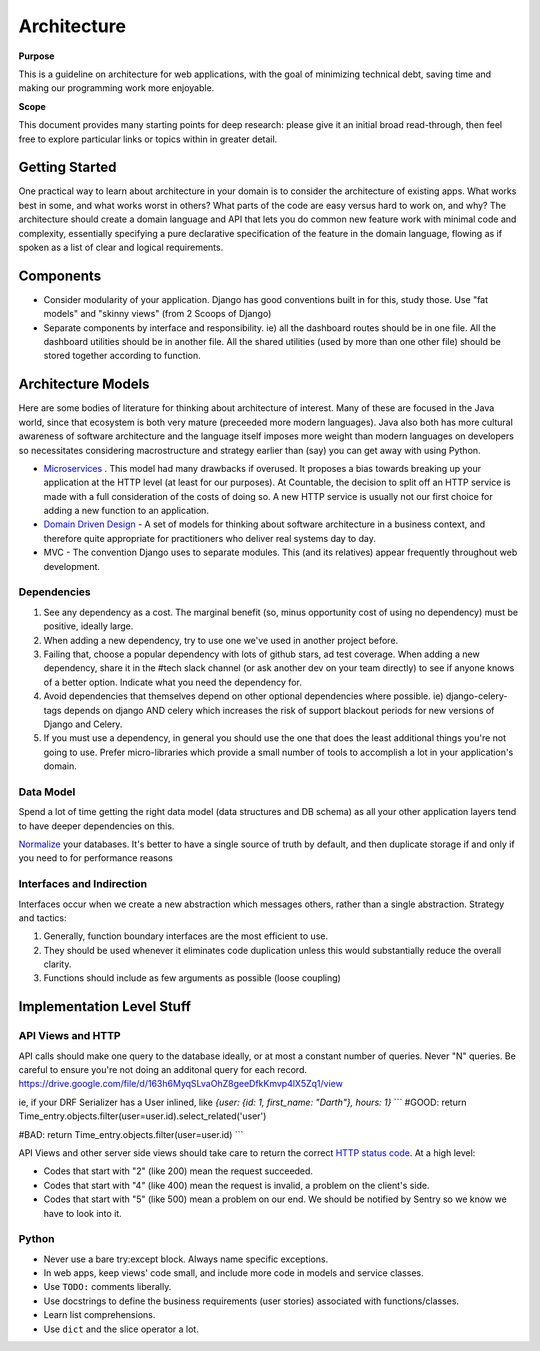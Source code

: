 Architecture
============

**Purpose**

This is a guideline on architecture for web applications, with the goal
of minimizing technical debt, saving time and making our programming
work more enjoyable.

**Scope**

This document provides many starting points for deep research: please 
give it an initial broad read-through, then feel free to explore 
particular links or topics within in greater detail.

Getting Started
---------------

One practical way to learn about architecture in your domain is to
consider the architecture of existing apps. What works best in some, and
what works worst in others? What parts of the code are easy versus hard
to work on, and why? The architecture should create a domain language
and API that lets you do common new feature work with minimal code and
complexity, essentially specifying a pure declarative specification of
the feature in the domain language, flowing as if spoken as a list of
clear and logical requirements.

Components
----------

-  Consider modularity of your application. Django has good conventions
   built in for this, study those. Use "fat models" and "skinny views"
   (from 2 Scoops of Django)
-  Separate components by interface and responsibility. ie) all the
   dashboard routes should be in one file. All the dashboard utilities
   should be in another file. All the shared utilities (used by more
   than one other file) should be stored together according to function.

Architecture Models
-------------------

Here are some bodies of literature for thinking about architecture of
interest. Many of these are focused in the Java world, since that
ecosystem is both very mature (preceeded more modern languages). Java
also both has more cultural awareness of software architecture and the
language itself imposes more weight than modern languages on developers
so necessitates considering macrostructure and strategy earlier than
(say) you can get away with using Python.

-  `Microservices <https://dwmkerr.com/the-death-of-microservice-madness-in-2018/>`__
   . This model had many drawbacks if overused. It proposes a bias
   towards breaking up your application at the HTTP level (at least for
   our purposes). At Countable, the decision to split off an HTTP
   service is made with a full consideration of the costs of doing so. A
   new HTTP service is usually not our first choice for adding a new
   function to an application.
-  `Domain Driven Design <https://dddcommunity.org/book/evans_2003/>`__
   - A set of models for thinking about software architecture in a
   business context, and therefore quite appropriate for practitioners
   who deliver real systems day to day.
-  MVC - The convention Django uses to separate modules. This (and its
   relatives) appear frequently throughout web development.

Dependencies
~~~~~~~~~~~~

1. See any dependency as a cost. The marginal benefit (so, minus
   opportunity cost of using no dependency) must be positive, ideally
   large.
2. When adding a new dependency, try to use one we've used in another
   project before.
3. Failing that, choose a popular dependency with lots of github stars,
   ad test coverage. When adding a new dependency, share it in the #tech
   slack channel (or ask another dev on your team directly) to see if
   anyone knows of a better option. Indicate what you need the
   dependency for.
4. Avoid dependencies that themselves depend on other optional
   dependencies where possible. ie) django-celery-tags depends on django
   AND celery which increases the risk of support blackout periods for
   new versions of Django and Celery.
5. If you must use a dependency, in general you should use the one that
   does the least additional things you're not going to use. Prefer
   micro-libraries which provide a small number of tools to accomplish a
   lot in your application's domain.

Data Model
~~~~~~~~~~

Spend a lot of time getting the right data model (data structures and DB
schema) as all your other application layers tend to have deeper
dependencies on this.

`Normalize <https://en.wikipedia.org/wiki/Database_normalization>`__
your databases. It's better to have a single source of truth by default,
and then duplicate storage if and only if you need to for performance
reasons

Interfaces and Indirection
~~~~~~~~~~~~~~~~~~~~~~~~~~

Interfaces occur when we create a new abstraction which messages others,
rather than a single abstraction. Strategy and tactics:

1. Generally, function boundary interfaces are the most efficient to
   use.
2. They should be used whenever it eliminates code duplication unless
   this would substantially reduce the overall clarity.
3. Functions should include as few arguments as possible (loose
   coupling)

Implementation Level Stuff
--------------------------

API Views and HTTP
~~~~~~~~~~~~~~~~~~

API calls should make one query to the database ideally, or at most a constant number of queries. Never "N" queries. Be careful to ensure you're not doing an additonal query for each record. https://drive.google.com/file/d/163h6MyqSLvaOhZ8geeDfkKmvp4lX5Zq1/view

ie, if your DRF Serializer has a User inlined, like `{user: {id: 1, first_name: "Darth"}, hours: 1}`
```
#GOOD:
return Time_entry.objects.filter(user=user.id).select_related('user')

#BAD:
return Time_entry.objects.filter(user=user.id)
```

API Views and other server side views should take care to return the
correct `HTTP status code <https://en.wikipedia.org/wiki/List_of_HTTP_status_codes>`__. At a
high level:

-  Codes that start with "2" (like 200) mean the request succeeded.
-  Codes that start with "4" (like 400) mean the request is invalid, a
   problem on the client's side.
-  Codes that start with "5" (like 500) mean a problem on our end. We
   should be notified by Sentry so we know we have to look into it.

Python
~~~~~~

-  Never use a bare try:except block. Always name specific exceptions.
-  In web apps, keep views' code small, and include more code in models
   and service classes.
-  Use ``TODO:`` comments liberally.
-  Use docstrings to define the business requirements (user stories)
   associated with functions/classes.
-  Learn list comprehensions.
-  Use ``dict`` and the slice operator a lot.
